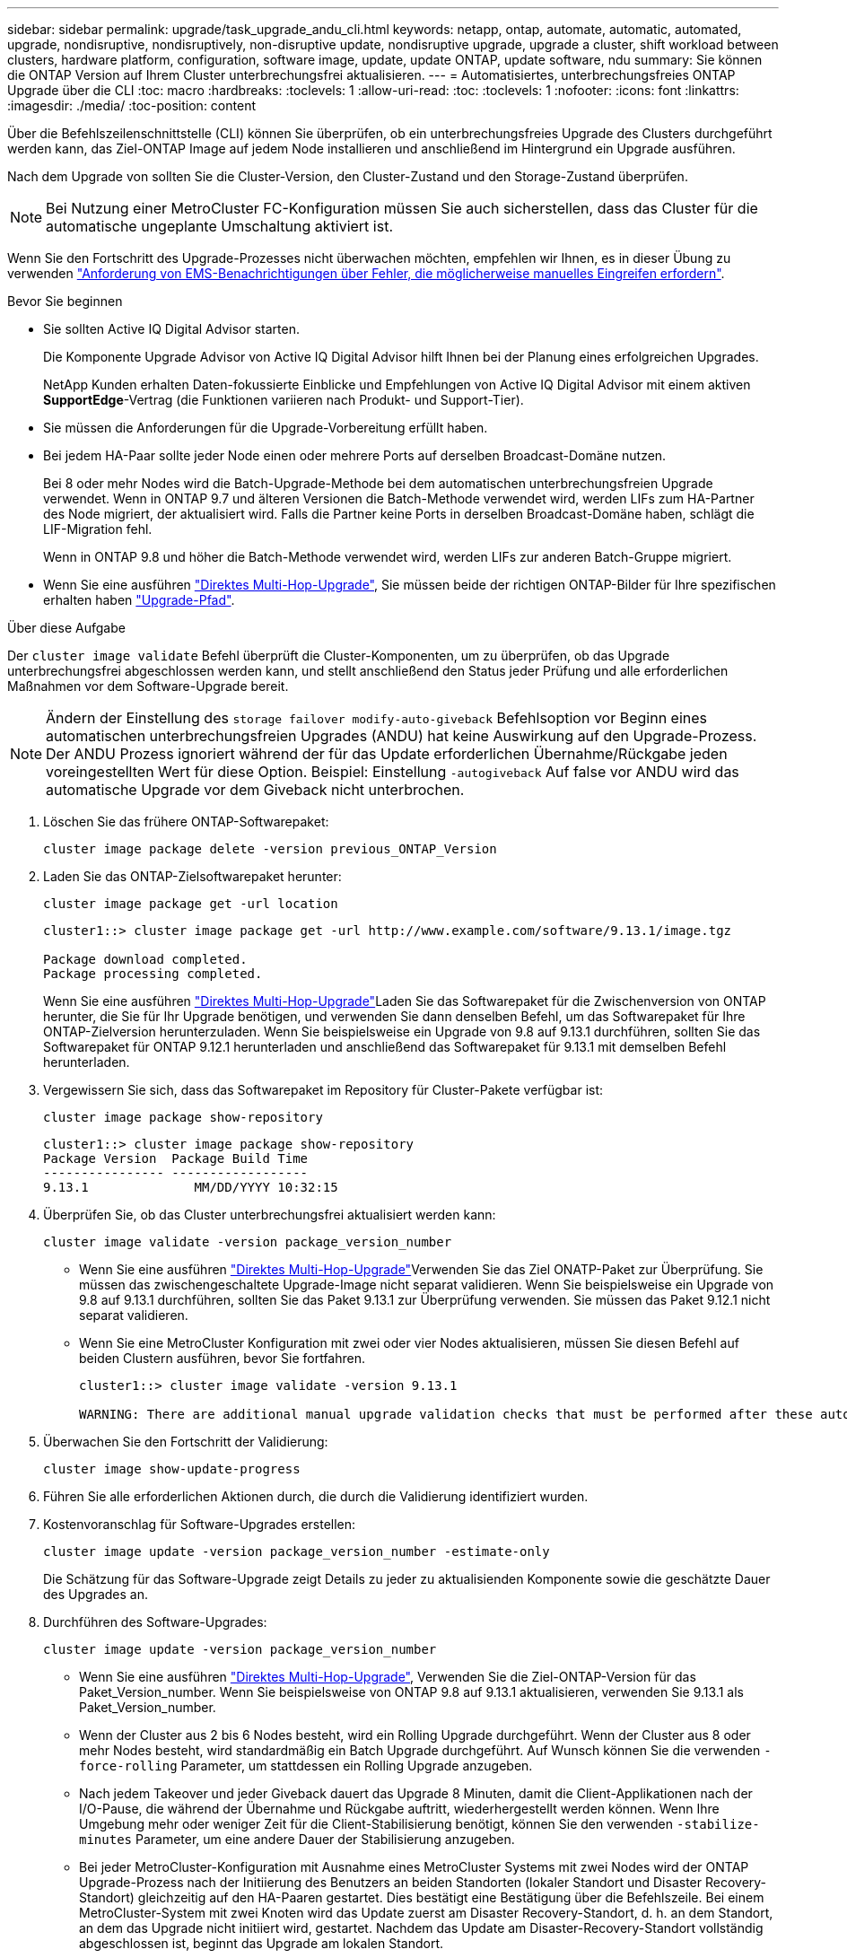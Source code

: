 ---
sidebar: sidebar 
permalink: upgrade/task_upgrade_andu_cli.html 
keywords: netapp, ontap, automate, automatic, automated, upgrade, nondisruptive, nondisruptively, non-disruptive update, nondisruptive upgrade, upgrade a cluster, shift workload between clusters, hardware platform, configuration, software image, update, update ONTAP, update software, ndu 
summary: Sie können die ONTAP Version auf Ihrem Cluster unterbrechungsfrei aktualisieren. 
---
= Automatisiertes, unterbrechungsfreies ONTAP Upgrade über die CLI
:toc: macro
:hardbreaks:
:toclevels: 1
:allow-uri-read: 
:toc: 
:toclevels: 1
:nofooter: 
:icons: font
:linkattrs: 
:imagesdir: ./media/
:toc-position: content


[role="lead"]
Über die Befehlszeilenschnittstelle (CLI) können Sie überprüfen, ob ein unterbrechungsfreies Upgrade des Clusters durchgeführt werden kann, das Ziel-ONTAP Image auf jedem Node installieren und anschließend im Hintergrund ein Upgrade ausführen.

Nach dem Upgrade von sollten Sie die Cluster-Version, den Cluster-Zustand und den Storage-Zustand überprüfen.


NOTE: Bei Nutzung einer MetroCluster FC-Konfiguration müssen Sie auch sicherstellen, dass das Cluster für die automatische ungeplante Umschaltung aktiviert ist.

Wenn Sie den Fortschritt des Upgrade-Prozesses nicht überwachen möchten, empfehlen wir Ihnen, es in dieser Übung zu verwenden link:task_requesting_notification_of_issues_encountered_in_nondisruptive_upgrades.html["Anforderung von EMS-Benachrichtigungen über Fehler, die möglicherweise manuelles Eingreifen erfordern"].

.Bevor Sie beginnen
* Sie sollten Active IQ Digital Advisor starten.
+
Die Komponente Upgrade Advisor von Active IQ Digital Advisor hilft Ihnen bei der Planung eines erfolgreichen Upgrades.

+
NetApp Kunden erhalten Daten-fokussierte Einblicke und Empfehlungen von Active IQ Digital Advisor mit einem aktiven *SupportEdge*-Vertrag (die Funktionen variieren nach Produkt- und Support-Tier).

* Sie müssen die Anforderungen für die Upgrade-Vorbereitung erfüllt haben.
* Bei jedem HA-Paar sollte jeder Node einen oder mehrere Ports auf derselben Broadcast-Domäne nutzen.
+
Bei 8 oder mehr Nodes wird die Batch-Upgrade-Methode bei dem automatischen unterbrechungsfreien Upgrade verwendet. Wenn in ONTAP 9.7 und älteren Versionen die Batch-Methode verwendet wird, werden LIFs zum HA-Partner des Node migriert, der aktualisiert wird. Falls die Partner keine Ports in derselben Broadcast-Domäne haben, schlägt die LIF-Migration fehl.

+
Wenn in ONTAP 9.8 und höher die Batch-Methode verwendet wird, werden LIFs zur anderen Batch-Gruppe migriert.

* Wenn Sie eine ausführen link:https://docs.netapp.com/us-en/ontap/upgrade/concept_upgrade_paths.html#types-of-upgrade-paths["Direktes Multi-Hop-Upgrade"], Sie müssen beide der richtigen ONTAP-Bilder für Ihre spezifischen erhalten haben link:https://docs.netapp.com/us-en/ontap/upgrade/concept_upgrade_paths.html#supported-upgrade-paths["Upgrade-Pfad"].


.Über diese Aufgabe
Der `cluster image validate` Befehl überprüft die Cluster-Komponenten, um zu überprüfen, ob das Upgrade unterbrechungsfrei abgeschlossen werden kann, und stellt anschließend den Status jeder Prüfung und alle erforderlichen Maßnahmen vor dem Software-Upgrade bereit.


NOTE: Ändern der Einstellung des `storage failover modify-auto-giveback` Befehlsoption vor Beginn eines automatischen unterbrechungsfreien Upgrades (ANDU) hat keine Auswirkung auf den Upgrade-Prozess. Der ANDU Prozess ignoriert während der für das Update erforderlichen Übernahme/Rückgabe jeden voreingestellten Wert für diese Option. Beispiel: Einstellung `-autogiveback` Auf false vor ANDU wird das automatische Upgrade vor dem Giveback nicht unterbrochen.

. Löschen Sie das frühere ONTAP-Softwarepaket:
+
[source, cli]
----
cluster image package delete -version previous_ONTAP_Version
----
. Laden Sie das ONTAP-Zielsoftwarepaket herunter:
+
[source, cli]
----
cluster image package get -url location
----
+
[listing]
----
cluster1::> cluster image package get -url http://www.example.com/software/9.13.1/image.tgz

Package download completed.
Package processing completed.
----
+
Wenn Sie eine ausführen link:https://docs.netapp.com/us-en/ontap/upgrade/concept_upgrade_paths.html#types-of-upgrade-paths["Direktes Multi-Hop-Upgrade"]Laden Sie das Softwarepaket für die Zwischenversion von ONTAP herunter, die Sie für Ihr Upgrade benötigen, und verwenden Sie dann denselben Befehl, um das Softwarepaket für Ihre ONTAP-Zielversion herunterzuladen.  Wenn Sie beispielsweise ein Upgrade von 9.8 auf 9.13.1 durchführen, sollten Sie das Softwarepaket für ONTAP 9.12.1 herunterladen und anschließend das Softwarepaket für 9.13.1 mit demselben Befehl herunterladen.

. Vergewissern Sie sich, dass das Softwarepaket im Repository für Cluster-Pakete verfügbar ist:
+
[source, cli]
----
cluster image package show-repository
----
+
[listing]
----
cluster1::> cluster image package show-repository
Package Version  Package Build Time
---------------- ------------------
9.13.1              MM/DD/YYYY 10:32:15
----
. Überprüfen Sie, ob das Cluster unterbrechungsfrei aktualisiert werden kann:
+
[source, cli]
----
cluster image validate -version package_version_number
----
+
** Wenn Sie eine ausführen link:https://docs.netapp.com/us-en/ontap/upgrade/concept_upgrade_paths.html#types-of-upgrade-paths["Direktes Multi-Hop-Upgrade"]Verwenden Sie das Ziel ONATP-Paket zur Überprüfung.  Sie müssen das zwischengeschaltete Upgrade-Image nicht separat validieren.  Wenn Sie beispielsweise ein Upgrade von 9.8 auf 9.13.1 durchführen, sollten Sie das Paket 9.13.1 zur Überprüfung verwenden. Sie müssen das Paket 9.12.1 nicht separat validieren.
** Wenn Sie eine MetroCluster Konfiguration mit zwei oder vier Nodes aktualisieren, müssen Sie diesen Befehl auf beiden Clustern ausführen, bevor Sie fortfahren.
+
[listing]
----
cluster1::> cluster image validate -version 9.13.1

WARNING: There are additional manual upgrade validation checks that must be performed after these automated validation checks have completed...
----


. Überwachen Sie den Fortschritt der Validierung:
+
[source, cli]
----
cluster image show-update-progress
----
. Führen Sie alle erforderlichen Aktionen durch, die durch die Validierung identifiziert wurden.
. Kostenvoranschlag für Software-Upgrades erstellen:
+
[source, cli]
----
cluster image update -version package_version_number -estimate-only
----
+
Die Schätzung für das Software-Upgrade zeigt Details zu jeder zu aktualisienden Komponente sowie die geschätzte Dauer des Upgrades an.

. Durchführen des Software-Upgrades:
+
[source, cli]
----
cluster image update -version package_version_number
----
+
** Wenn Sie eine ausführen link:https://docs.netapp.com/us-en/ontap/upgrade/concept_upgrade_paths.html#types-of-upgrade-paths["Direktes Multi-Hop-Upgrade"], Verwenden Sie die Ziel-ONTAP-Version für das Paket_Version_number. Wenn Sie beispielsweise von ONTAP 9.8 auf 9.13.1 aktualisieren, verwenden Sie 9.13.1 als Paket_Version_number.
** Wenn der Cluster aus 2 bis 6 Nodes besteht, wird ein Rolling Upgrade durchgeführt. Wenn der Cluster aus 8 oder mehr Nodes besteht, wird standardmäßig ein Batch Upgrade durchgeführt. Auf Wunsch können Sie die verwenden `-force-rolling` Parameter, um stattdessen ein Rolling Upgrade anzugeben.
** Nach jedem Takeover und jeder Giveback dauert das Upgrade 8 Minuten, damit die Client-Applikationen nach der I/O-Pause, die während der Übernahme und Rückgabe auftritt, wiederhergestellt werden können. Wenn Ihre Umgebung mehr oder weniger Zeit für die Client-Stabilisierung benötigt, können Sie den verwenden `-stabilize-minutes` Parameter, um eine andere Dauer der Stabilisierung anzugeben.
** Bei jeder MetroCluster-Konfiguration mit Ausnahme eines MetroCluster Systems mit zwei Nodes wird der ONTAP Upgrade-Prozess nach der Initiierung des Benutzers an beiden Standorten (lokaler Standort und Disaster Recovery-Standort) gleichzeitig auf den HA-Paaren gestartet. Dies bestätigt eine Bestätigung über die Befehlszeile. Bei einem MetroCluster-System mit zwei Knoten wird das Update zuerst am Disaster Recovery-Standort, d. h. an dem Standort, an dem das Upgrade nicht initiiert wird, gestartet. Nachdem das Update am Disaster-Recovery-Standort vollständig abgeschlossen ist, beginnt das Upgrade am lokalen Standort.
+
[listing]
----
cluster1::> cluster image update -version 9.13.1

Starting validation for this update. Please wait..

It can take several minutes to complete validation...

WARNING: There are additional manual upgrade validation checks...

Pre-update Check      Status     Error-Action
--------------------- ---------- --------------------------------------------
...
20 entries were displayed

Would you like to proceed with update ? {y|n}: y
Starting update...

cluster-1::>
----


. Zeigt den Status des Cluster-Updates an:
+
[source, cli]
----
cluster image show-update-progress
----
+
Wenn Sie eine MetroCluster Konfiguration mit 4 oder 8 Nodes aktualisieren, wird das angezeigt `cluster image show-update-progress` Befehl zeigt nur den Fortschritt des Node an, auf dem Sie den Befehl ausführen. Sie müssen den Befehl auf jedem Node ausführen, um den Status einzelner Node anzuzeigen.

. Vergewissern Sie sich, dass das Upgrade bei jedem Node erfolgreich abgeschlossen wurde.
+
[source, cli]
----
cluster image show-update-progress
----
+
[listing]
----
cluster1::> cluster image show-update-progress

                                             Estimated         Elapsed
Update Phase         Status                   Duration        Duration
-------------------- ----------------- --------------- ---------------
Pre-update checks    completed                00:10:00        00:02:07
Data ONTAP updates   completed                01:31:00        01:39:00
Post-update checks   completed                00:10:00        00:02:00
3 entries were displayed.

Updated nodes: node0, node1.
----
. AutoSupport-Benachrichtigung auslösen:
+
[source, cli]
----
autosupport invoke -node * -type all -message "Finishing_NDU"
----
+
Wenn Ihr Cluster nicht für das Senden von AutoSupport Meldungen konfiguriert ist, wird eine Kopie der Benachrichtigung lokal gespeichert.

. Vergewissern Sie sich, dass das Cluster für die automatische ungeplante Umschaltung aktiviert ist:
+

NOTE: Dieser Schritt wird nur für MetroCluster FC-Konfigurationen durchgeführt.  Wenn Sie eine MetroCluster IP-Konfiguration verwenden, müssen Sie diesen Schritt nicht ausführen.

+
.. Prüfen, ob die automatische ungeplante Umschaltung aktiviert ist:
+
[source, cli]
----
metrocluster show
----
+
Wenn die automatische ungeplante Umschaltung aktiviert ist, wird die folgende Anweisung in der Befehlsausgabe angezeigt:

+
....
AUSO Failure Domain    auso-on-cluster-disaster
....
.. Wenn die Anweisung nicht in der Ausgabe angezeigt wird, aktivieren Sie die automatische ungeplante Umschaltung:
+
[source, cli]
----
metrocluster modify -auto-switchover-failure-domain auso-on-cluster-disaster
----
.. Vergewissern Sie sich, dass die automatische ungeplante Umschaltung aktiviert wurde:
+
[source, cli]
----
metrocluster show
----






== Wiederaufnahme eines Upgrades (mithilfe der CLI) nach einem Fehler beim automatisierten Upgrade-Prozess

Wenn ein automatisiertes Upgrade aufgrund eines Fehlers angehalten wird, können Sie den Fehler beheben und das automatisierte Upgrade fortsetzen. Alternativ können Sie das automatisierte Upgrade abbrechen und den Vorgang manuell abschließen. Wenn Sie das automatisierte Upgrade fortsetzen möchten, führen Sie keine der Aktualisierungsschritte manuell aus.

.Über diese Aufgabe
Wenn Sie die Aktualisierung manuell abschließen möchten, verwenden Sie den `cluster image cancel-update` Befehl zum Abbrechen des automatisierten Prozesses und manuelles Fortfahren. Wenn Sie das automatisierte Upgrade fortsetzen möchten, führen Sie die folgenden Schritte aus.

.Schritte
. Aktualisierungsfehler anzeigen:
+
[source, cli]
----
cluster image show-update-progress
----
. Beheben Sie den Fehler.
. Nehmen Sie die Aktualisierung wieder auf:
+
[source, cli]
----
cluster image resume-update
----


.Verwandte Informationen
* https://aiq.netapp.com/["Starten Sie Active IQ"]
* https://docs.netapp.com/us-en/active-iq/["Active IQ-Dokumentation"]


